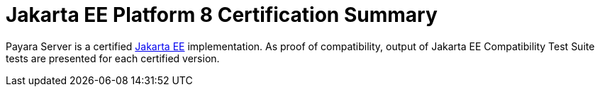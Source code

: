 = Jakarta EE Platform 8 Certification Summary

Payara Server is a certified https://jakarta.ee/[Jakarta EE] implementation.
As proof of compatibility, output of Jakarta EE Compatibility Test Suite tests are presented for each certified version.